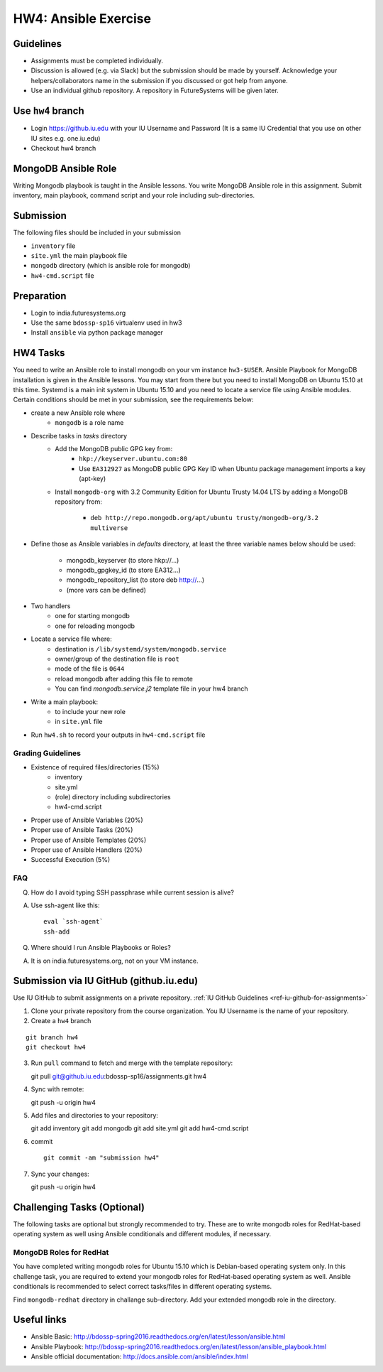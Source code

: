 HW4: Ansible Exercise
===============================================================================

Guidelines
-------------------------------------------------------------------------------

* Assignments must be completed individually.
* Discussion is allowed (e.g. via Slack) but the submission should be made by
  yourself. Acknowledge your helpers/collaborators name in the submission if
  you discussed or got help from anyone.
* Use an individual github repository. A repository in FutureSystems will be
  given later.

Use ``hw4`` branch
-------------------------------------------------------------------------------

* Login https://github.iu.edu with your IU Username and Password
  (It is a same IU Credential that you use on other IU sites e.g. one.iu.edu)

* Checkout hw4 branch

MongoDB Ansible Role
-------------------------------------------------------------------------------

Writing Mongodb playbook is taught in the Ansible lessons. You write
MongoDB Ansible role in this assignment. Submit inventory, main playbook,
command script and your role including sub-directories.

Submission
-------------------------------------------------------------------------------

The following files should be included in your submission

* ``inventory`` file
* ``site.yml`` the main playbook file
* ``mongodb`` directory (which is ansible role for mongodb)
* ``hw4-cmd.script`` file

Preparation
-------------------------------------------------------------------------------

* Login to india.futuresystems.org
* Use the same ``bdossp-sp16`` virtualenv used in hw3
* Install ``ansible`` via python package manager

HW4 Tasks
-------------------------------------------------------------------------------

You need to write an Ansible role to install mongodb on your vm instance
``hw3-$USER``.  Ansible Playbook for MongoDB installation is given in the
Ansible lessons. You may start from there but you need to install MongoDB on
Ubuntu 15.10 at this time. Systemd is a main init system in Ubuntu 15.10 and
you need to locate a service file using Ansible modules. Certain conditions
should be met in your submission, see the requirements below:

* create a new Ansible role where
   - ``mongodb`` is a role name

* Describe tasks in *tasks* directory
   - Add the MongoDB public GPG key from:
       - ``hkp://keyserver.ubuntu.com:80``
       - Use ``EA312927`` as MongoDB public GPG Key ID when Ubuntu package
         management imports a key (apt-key)
   - Install ``mongodb-org`` with 3.2 Community Edition for Ubuntu Trusty 14.04
     LTS by adding a MongoDB repository from:
       - ``deb http://repo.mongodb.org/apt/ubuntu trusty/mongodb-org/3.2 multiverse``

* Define those as Ansible variables in *defaults* directory, at least the three
  variable names below should be used:

   - mongodb_keyserver (to store hkp://...)
   - mongodb_gpgkey_id (to store EA312...)
   - mongodb_repository_list (to store deb http://...)
   - (more vars can be defined)

* Two handlers
   - one for starting mongodb
   - one for reloading mongodb

* Locate a service file where:
   - destination is ``/lib/systemd/system/mongodb.service``
   - owner/group of the destination file is ``root``
   - mode of the file is ``0644``
   - reload mongodb after adding this file to remote
   - You can find *mongodb.service.j2* template file in your hw4 branch

* Write a main playbook:
   - to include your new role
   - in ``site.yml`` file

* Run ``hw4.sh`` to record your outputs in ``hw4-cmd.script`` file

Grading Guidelines
^^^^^^^^^^^^^^^^^^^^^^^^^^^^^^^^^^^^^^^^^^^^^^^^^^^^^^^^^^^^^^^^^^^^^^^^^^^^^^^

* Existence of required files/directories (15%)
   - inventory 
   - site.yml
   - (role) directory including subdirectories
   - hw4-cmd.script
* Proper use of Ansible Variables (20%)
* Proper use of Ansible Tasks (20%)
* Proper use of Ansible Templates (20%)
* Proper use of Ansible Handlers (20%)
* Successful Execution (5%)

FAQ
^^^^^^^^^^^^^^^^^^^^^^^^^^^^^^^^^^^^^^^^^^^^^^^^^^^^^^^^^^^^^^^^^^^^^^^^^^^^^^^

Q. How do I avoid typing SSH passphrase while current session is alive?

A. Use ssh-agent like this::

    eval `ssh-agent`
    ssh-add

Q. Where should I run Ansible Playbooks or Roles?

A. It is on india.futuresystems.org, not on your VM instance.

Submission via IU GitHub (github.iu.edu)
-------------------------------------------------------------------------------

Use IU GitHub to submit assignments on a private repository. :ref:`IU GitHub
Guidelines <ref-iu-github-for-assignments>`

1. Clone your private repository from the course organization.
   You IU Username is the name of your repository.

2. Create a ``hw4`` branch 

::

   git branch hw4
   git checkout hw4

3. Run ``pull`` command to fetch and merge with the template repository::

   git pull git@github.iu.edu:bdossp-sp16/assignments.git hw4

4. Sync with remote::

   git push -u origin hw4

5. Add files and directories to your repository::

   git add inventory
   git add mongodb
   git add site.yml
   git add hw4-cmd.script

6. commit

   ::

     git commit -am "submission hw4"

7. Sync your changes::

   git push -u origin hw4

Challenging Tasks (Optional)
-------------------------------------------------------------------------------

The following tasks are optional but strongly recommended to try. These are
to write mongodb roles for RedHat-based operating system as well using Ansible
conditionals and different modules, if necessary.

MongoDB Roles for RedHat
^^^^^^^^^^^^^^^^^^^^^^^^^^^^^^^^^^^^^^^^^^^^^^^^^^^^^^^^^^^^^^^^^^^^^^^^^^^^^^^

You have completed writing mongodb roles for Ubuntu 15.10 which is Debian-based
operating system only.  In this challenge task, you are required to extend your
mongodb roles for RedHat-based operating system as well.  Ansible conditionals
is recommended to select correct tasks/files in different operating systems.

Find ``mongodb-redhat`` directory in challange sub-directory. Add your extended
mongodb role in the directory.

Useful links
-------------------------------------------------------------------------------

* Ansible Basic: http://bdossp-spring2016.readthedocs.org/en/latest/lesson/ansible.html
* Ansible Playbook: http://bdossp-spring2016.readthedocs.org/en/latest/lesson/ansible_playbook.html
* Ansible official documentation: http://docs.ansible.com/ansible/index.html

